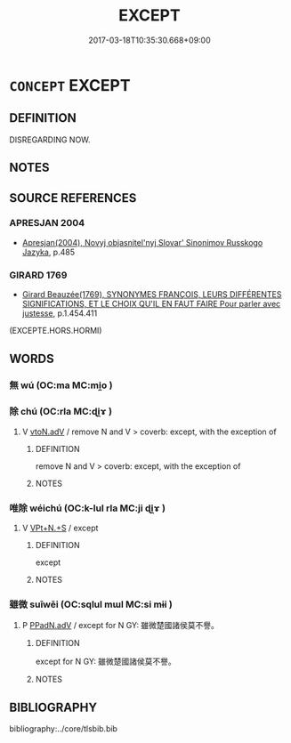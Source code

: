 # -*- mode: mandoku-tls-view -*-
#+TITLE: EXCEPT
#+DATE: 2017-03-18T10:35:30.668+09:00        
#+STARTUP: content
* =CONCEPT= EXCEPT
:PROPERTIES:
:CUSTOM_ID: uuid-9fe06619-da66-4a6b-9987-bbcdd1f703d3
:SYNONYM+:  EXCLUDING
:SYNONYM+:  NOT INCLUDING
:SYNONYM+:  EXCEPTING
:SYNONYM+:  OMITTING
:SYNONYM+:  NOT COUNTING
:SYNONYM+:  BUT
:SYNONYM+:  BESIDES
:SYNONYM+:  APART FROM
:SYNONYM+:  ASIDE FROM
:SYNONYM+:  BARRING
:SYNONYM+:  BAR
:SYNONYM+:  OTHER THAN
:SYNONYM+:  SAVING
:SYNONYM+:  WITH THE EXCEPTION OF
:SYNONYM+:  SAVE FOR
:SYNONYM+:  INFORMAL OUTSIDE OF
:TR_ZH: 除了
:END:
** DEFINITION

DISREGARDING NOW.

** NOTES

** SOURCE REFERENCES
*** APRESJAN 2004
 - [[cite:APRESJAN-2004][Apresjan(2004), Novyj objasnitel'nyj Slovar' Sinonimov Russkogo Jazyka]], p.485

*** GIRARD 1769
 - [[cite:GIRARD-1769][Girard Beauzée(1769), SYNONYMES FRANÇOIS, LEURS DIFFÉRENTES SIGNIFICATIONS, ET LE CHOIX QU'IL EN FAUT FAIRE Pour parler avec justesse]], p.1.454.411
 (EXCEPTE.HORS.HORMI)
** WORDS
   :PROPERTIES:
   :VISIBILITY: children
   :END:
*** 無 wú (OC:ma MC:mi̯o )
:PROPERTIES:
:CUSTOM_ID: uuid-86434efd-4148-44a1-9d5b-aebf8f5c10fd
:Char+: 無(86,8/12) 
:GY_IDS+: uuid-5de002ac-c1a1-4519-a177-4a3afcc155bb
:PY+: wú     
:OC+: ma     
:MC+: mi̯o     
:END: 
*** 除 chú (OC:rla MC:ɖi̯ɤ )
:PROPERTIES:
:CUSTOM_ID: uuid-f7a3a8db-812b-4122-b13b-19207fa68553
:Char+: 除(170,7/10) 
:GY_IDS+: uuid-52df172c-649e-4477-a5eb-446bb91c5a5a
:PY+: chú     
:OC+: rla     
:MC+: ɖi̯ɤ     
:END: 
**** V [[tls:syn-func::#uuid-9e8c327b-579d-4514-8c83-481fa450974a][vtoN.adV]] / remove N and V > coverb: except, with the exception of
:PROPERTIES:
:CUSTOM_ID: uuid-c04f2447-0f42-4167-bcab-4537089a0f58
:END:
****** DEFINITION

remove N and V > coverb: except, with the exception of

****** NOTES

*** 唯除 wéichú (OC:k-lul rla MC:ji ɖi̯ɤ )
:PROPERTIES:
:CUSTOM_ID: uuid-33ea94c6-1303-4b43-8082-0e6aa0e4216d
:Char+: 唯(30,8/11) 除(170,7/10) 
:GY_IDS+: uuid-da888da1-0d6e-4d5c-a711-60c1c713d85b uuid-52df172c-649e-4477-a5eb-446bb91c5a5a
:PY+: wéi chú    
:OC+: k-lul rla    
:MC+: ji ɖi̯ɤ    
:END: 
**** V [[tls:syn-func::#uuid-8e8a361f-7e54-4ce0-9263-ab4db90f96ff][VPt+N.+S]] / except
:PROPERTIES:
:CUSTOM_ID: uuid-84284efb-aff5-4adc-831f-2bb65c8a2bc8
:END:
****** DEFINITION

except

****** NOTES

*** 雖微 suīwēi (OC:sqlul mɯl MC:si mɨi )
:PROPERTIES:
:CUSTOM_ID: uuid-fadf14b7-f6ab-4244-b320-561973f19047
:Char+: 雖(172,9/17) 微(60,10/13) 
:GY_IDS+: uuid-94f406c1-0921-4151-843c-93da7b45c047 uuid-f74875f5-786d-4a10-888d-9a5d8fb1324d
:PY+: suī wēi    
:OC+: sqlul mɯl    
:MC+: si mɨi    
:END: 
**** P [[tls:syn-func::#uuid-89148f1f-793e-48be-8fe6-9feabdc415c1][PPadN.adV]] / except for N GY: 雖微楚國諸侯莫不譽。
:PROPERTIES:
:CUSTOM_ID: uuid-8c548d85-4bda-45c1-89b3-02b22c840f46
:END:
****** DEFINITION

except for N GY: 雖微楚國諸侯莫不譽。

****** NOTES

** BIBLIOGRAPHY
bibliography:../core/tlsbib.bib
